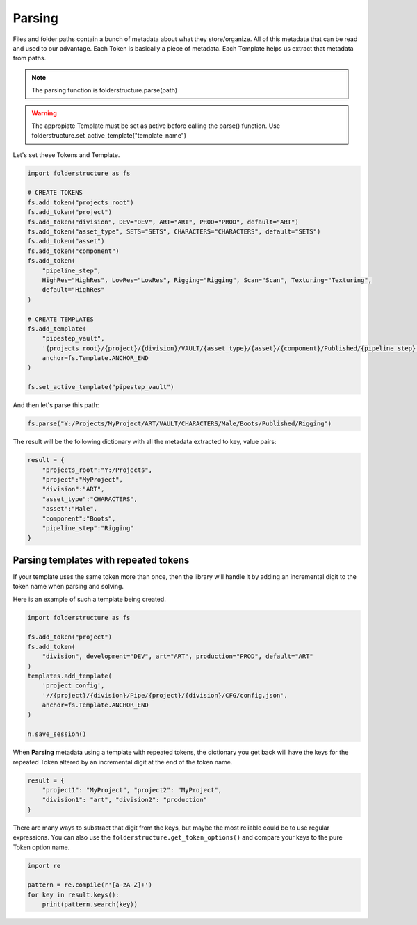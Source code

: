 Parsing
=====================

Files and folder paths contain a bunch of metadata about what they store/organize. All of this metadata that can be read and used to our advantage. Each Token is basically a piece of metadata. Each Template helps us extract that metadata from paths.

.. note::
    The parsing function is folderstructure.parse(path)

.. warning::
    The appropiate Template must be set as active before calling the parse() function. Use folderstructure.set_active_template("template_name")

Let's set these Tokens and Template.

.. code-block:: python

    import folderstructure as fs

    # CREATE TOKENS
    fs.add_token("projects_root")
    fs.add_token("project")
    fs.add_token("division", DEV="DEV", ART="ART", PROD="PROD", default="ART")
    fs.add_token("asset_type", SETS="SETS", CHARACTERS="CHARACTERS", default="SETS")
    fs.add_token("asset")
    fs.add_token("component")
    fs.add_token(
        "pipeline_step",
        HighRes="HighRes", LowRes="LowRes", Rigging="Rigging", Scan="Scan", Texturing="Texturing",
        default="HighRes"
    )

    # CREATE TEMPLATES
    fs.add_template(
        "pipestep_vault",
        '{projects_root}/{project}/{division}/VAULT/{asset_type}/{asset}/{component}/Published/{pipeline_step}',
        anchor=fs.Template.ANCHOR_END
    )

    fs.set_active_template("pipestep_vault")

And then let's parse this path:

.. code-block:: python

    fs.parse("Y:/Projects/MyProject/ART/VAULT/CHARACTERS/Male/Boots/Published/Rigging")

The result will be the following dictionary with all the metadata extracted to key, value pairs:

.. code-block:: python

    result = {
        "projects_root":"Y:/Projects",
        "project":"MyProject",
        "division":"ART",
        "asset_type":"CHARACTERS",
        "asset":"Male",
        "component":"Boots",
        "pipeline_step":"Rigging"
    }

Parsing templates with repeated tokens
-----------------------------------------

If your template uses the same token more than once, then the library will handle it by adding an incremental digit to the token name when parsing and solving.

Here is an example of such a template being created.

.. code-block:: python

    import folderstructure as fs

    fs.add_token("project")
    fs.add_token(
        "division", development="DEV", art="ART", production="PROD", default="ART"
    )
    templates.add_template(
        'project_config',
        '//{project}/{division}/Pipe/{project}/{division}/CFG/config.json',
        anchor=fs.Template.ANCHOR_END
    )

    n.save_session()

When **Parsing** metadata using a template with repeated tokens, the dictionary you get back will have the keys for the repeated Token altered by an incremental digit at the end of the token name.

.. code-block:: python

    result = {
        "project1": "MyProject", "project2": "MyProject",
        "division1": "art", "division2": "production"
    }

There are many ways to substract that digit from the keys, but maybe the most reliable could be to use regular expressions. You can also use the ``folderstructure.get_token_options()`` and compare your keys to the pure Token option name.

.. code-block:: python

    import re

    pattern = re.compile(r'[a-zA-Z]+')
    for key in result.keys():
        print(pattern.search(key))
